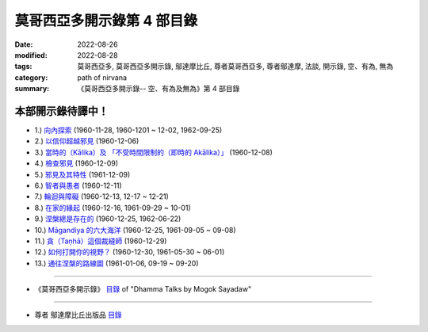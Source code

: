 ==============================
莫哥西亞多開示錄第 4 部目錄
==============================

:date: 2022-08-26
:modified: 2022-08-28
:tags: 莫哥西亞多, 莫哥西亞多開示錄, 鄔達摩比丘, 尊者莫哥西亞多, 尊者鄔達摩, 法談, 開示錄, 空、有為, 無為
:category: path of nirvana
:summary: 《莫哥西亞多開示錄-- 空、有為及無為》第 4 部目錄


本部開示錄待譯中！
~~~~~~~~~~~~~~~~~~~~~

- 1.) `向內探索 <{filename}pt04-01-inward-exploration-han%zh.rst>`_ (1960-11-28, 1960-1201 ~ 12-02, 1962-09-25)

- 2.) `以信仰超越邪見 <{filename}pt04-02-with-faith-transcend-wrong-view-han%zh.rst>`_ (1960-12-06)

- 3.) `當時的（Kālika）及 「不受時間限制的（即時的 Akālika）」 <{filename}pt04-03-time-comsuming-and-timeless-kalika-and-akalika-han%zh.rst>`_ (1960-12-08)

- 4.) `檢查邪見 <{filename}pt04-04-checking-for-wrong-views-han%zh.rst>`_ (1960-12-09)

- 5.) `邪見及其特性 <{filename}pt04-05-wrong-views-and-characters-han%zh.rst>`_ (1961-12-09)

- 6.) `智者與愚者 <{filename}pt04-06-the-wise-and-the-fool-han%zh.rst>`_ (1960-12-11)

- 7.) `輪迴與障礙 <{filename}pt04-07-samsara-and-the-hindrances-han%zh.rst>`_ (1960-12-13, 12-17 ~ 12-21)

- 8.) `在家的緣起 <{filename}pt04-08-dependent-origination-at-home-han%zh.rst>`_ (1960-12-16, 1961-09-29 ~ 10-01)

- 9.) `涅槃總是存在的 <{filename}pt04-09-nibbana-always-exist-han%zh.rst>`_ (1960-12-25, 1962-06-22)

- 10.) `Māgandiya 的六大海洋 <{filename}pt04-10-the-six-oceans-of-magandiya-han%zh.rst>`_ (1960-12-25, 1961-09-05 ~ 09-08)

- 11.) `貪（Taṇhā）這個裁縫師 <{filename}pt04-11-tanha-the-tailor-han%zh.rst>`_ (1960-12-29)

- 12.) `如何打開你的視野？ <{filename}pt04-12-how-to-open-your-eye-han%zh.rst>`_ (1960-12-30, 1961-05-30 ~ 06-01)

- 13.) `通往涅槃的路線圖 <{filename}pt04-13-the-road-map-to-nibbana-han%zh.rst>`_ (1961-01-06, 09-19 ~ 09-20)

------

- 《莫哥西亞多開示錄》 `目錄 <{filename}content-of-dhamma-talks-by-mogok-sayadaw-han%zh.rst>`__ of "Dhamma Talks by Mogok Sayadaw"

------

- 尊者 鄔達摩比丘出版品 `目錄 <{filename}../publication-of-ven-uttamo-han%zh.rst>`__


..
  08-28 del: 中譯者聲明 & 據英譯者—鄔達摩比丘交待 which moved on footer
  2022-08-26  create rst
